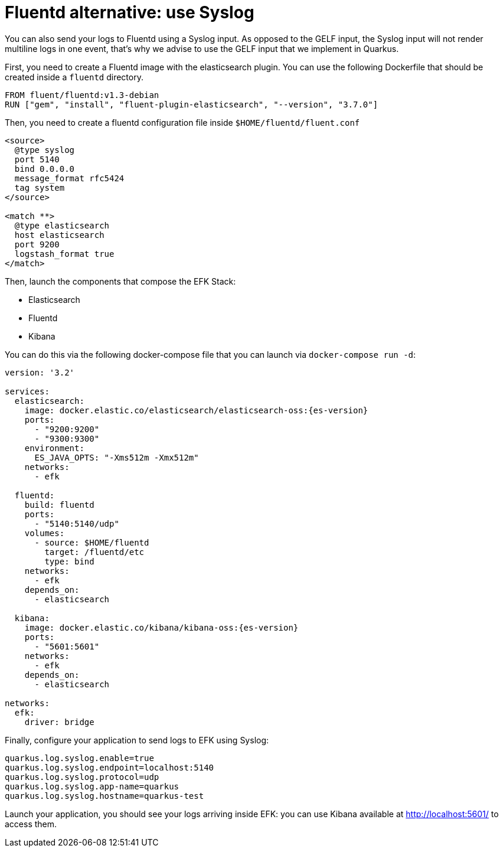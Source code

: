 ifdef::context[:parent-context: {context}]
[id="fluentd-alternative-use-syslog_{context}"]
= Fluentd alternative: use Syslog
:context: fluentd-alternative-use-syslog

You can also send your logs to Fluentd using a Syslog input.
As opposed to the GELF input, the Syslog input will not render multiline logs in one event, that's why we advise to use the GELF input that we implement in Quarkus.

First, you need to create a Fluentd image with the elasticsearch plugin.
You can use the following Dockerfile that should be created inside a `fluentd` directory.

[source]
----
FROM fluent/fluentd:v1.3-debian
RUN ["gem", "install", "fluent-plugin-elasticsearch", "--version", "3.7.0"]
----

Then, you need to create a fluentd configuration file inside `$HOME/fluentd/fluent.conf`

[source]
----
<source>
  @type syslog
  port 5140
  bind 0.0.0.0
  message_format rfc5424
  tag system
</source>

<match **>
  @type elasticsearch
  host elasticsearch
  port 9200
  logstash_format true
</match>
----

Then, launch the components that compose the EFK Stack:

- Elasticsearch
- Fluentd
- Kibana

You can do this via the following docker-compose file that you can launch via `docker-compose run -d`:

[source,yaml,subs="attributes"]
----
version: '3.2'

services:
  elasticsearch:
    image: docker.elastic.co/elasticsearch/elasticsearch-oss:{es-version}
    ports:
      - "9200:9200"
      - "9300:9300"
    environment:
      ES_JAVA_OPTS: "-Xms512m -Xmx512m"
    networks:
      - efk

  fluentd:
    build: fluentd
    ports:
      - "5140:5140/udp"
    volumes:
      - source: $HOME/fluentd
        target: /fluentd/etc
        type: bind
    networks:
      - efk
    depends_on:
      - elasticsearch

  kibana:
    image: docker.elastic.co/kibana/kibana-oss:{es-version}
    ports:
      - "5601:5601"
    networks:
      - efk
    depends_on:
      - elasticsearch

networks:
  efk:
    driver: bridge
----

Finally, configure your application to send logs to EFK using Syslog:

[source,properties]
----
quarkus.log.syslog.enable=true
quarkus.log.syslog.endpoint=localhost:5140
quarkus.log.syslog.protocol=udp
quarkus.log.syslog.app-name=quarkus
quarkus.log.syslog.hostname=quarkus-test
----

Launch your application, you should see your logs arriving inside EFK: you can use Kibana available at http://localhost:5601/ to access them.


ifdef::parent-context[:context: {parent-context}]
ifndef::parent-context[:!context:]